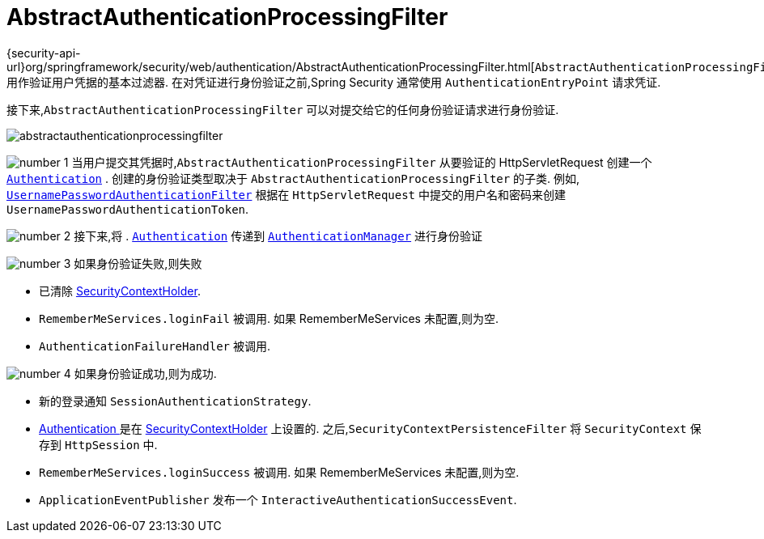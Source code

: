 [[servlet-authentication-abstractprocessingfilter]]
= AbstractAuthenticationProcessingFilter
:figures: images/servlet/authentication/architecture
:icondir: images/icons

{security-api-url}org/springframework/security/web/authentication/AbstractAuthenticationProcessingFilter.html[`AbstractAuthenticationProcessingFilter`] 用作验证用户凭据的基本过滤器.
 在对凭证进行身份验证之前,Spring Security 通常使用 `AuthenticationEntryPoint` 请求凭证.

接下来,`AbstractAuthenticationProcessingFilter` 可以对提交给它的任何身份验证请求进行身份验证.

image::{figures}/abstractauthenticationprocessingfilter.png[]

image:{icondir}/number_1.png[] 当用户提交其凭据时,`AbstractAuthenticationProcessingFilter` 从要验证的 HttpServletRequest 创建一个  <<servlet-authentication-authentication,`Authentication`>> .
创建的身份验证类型取决于 `AbstractAuthenticationProcessingFilter` 的子类.  例如, <<servlet-authentication-usernamepasswordauthenticationfilter,`UsernamePasswordAuthenticationFilter`>>
根据在 `HttpServletRequest` 中提交的用户名和密码来创建 `UsernamePasswordAuthenticationToken`.

image:{icondir}/number_2.png[] 接下来,将 . <<servlet-authentication-authentication,`Authentication`>> 传递到 <<servlet-authentication-authenticationmanager,`AuthenticationManager`>> 进行身份验证

image:{icondir}/number_3.png[] 如果身份验证失败,则失败

* 已清除 <<servlet-authentication-securitycontextholder,SecurityContextHolder>>.
* `RememberMeServices.loginFail` 被调用.  如果 RememberMeServices 未配置,则为空.
// FIXME: link to rememberme
* `AuthenticationFailureHandler` 被调用.
// FIXME: link to AuthenticationFailureHandler

image:{icondir}/number_4.png[] 如果身份验证成功,则为成功.

* 新的登录通知 `SessionAuthenticationStrategy`.
// FIXME: Add link to SessionAuthenticationStrategy
* <<servlet-authentication-authentication,Authentication >> 是在 <<servlet-authentication-securitycontextholder,SecurityContextHolder>> 上设置的.  之后,`SecurityContextPersistenceFilter` 将 `SecurityContext` 保存到 `HttpSession` 中.
// FIXME: link securitycontextpersistencefilter
* `RememberMeServices.loginSuccess` 被调用.  如果 RememberMeServices 未配置,则为空.
// FIXME: link to rememberme
* `ApplicationEventPublisher` 发布一个 `InteractiveAuthenticationSuccessEvent`.

